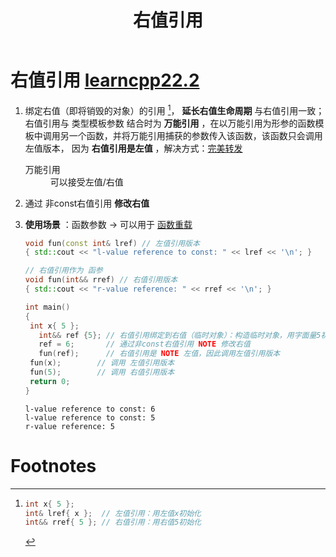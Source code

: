 :PROPERTIES:
:ID:       78a7c695-510d-4b03-a1e1-055d32a034cf
:END:
#+title: 右值引用
#+filetags: cpp

* 右值引用 [[https://www.learncpp.com/cpp-tutorial/rvalue-references/][learncpp22.2]]
1. 绑定右值（即将销毁的对象）的引用 [fn:1]， *延长右值生命周期* 与右值引用一致；
   右值引用与 类型模板参数 结合时为 *万能引用* ，在以万能引用为形参的函数模板中调用另一个函数，并将万能引用捕获的参数传入该函数，该函数只会调用左值版本， 因为 *右值引用是左值* ，解决方式：[[id:bfc91713-c993-40b2-b9da-6301ceeb04f6][完美转发]]
   - 万能引用 :: 可以接受左值/右值

3. 通过 非const右值引用 *修改右值*
4. *使用场景* ：函数参数 -> 可以用于 [[id:6c92dc3d-9ce0-4d40-9597-5ecc93ea3366][函数重载]]
   #+begin_src cpp :results output :namespaces std :includes <iostream>
   void fun(const int& lref) // 左值引用版本
   { std::cout << "l-value reference to const: " << lref << '\n'; }

   // 右值引用作为 函参
   void fun(int&& rref) // 右值引用版本
   { std::cout << "r-value reference: " << rref << '\n'; }

   int main()
   {
   	int x{ 5 };
      int&& ref {5}; // 右值引用绑定到右值（临时对象）：构造临时对象，用字面量5初始化，然后右值引用绑定到临时对象
      ref = 6;       // 通过非const右值引用 NOTE 修改右值
      fun(ref);      // 右值引用是 NOTE 左值，因此调用左值引用版本
   	fun(x);        // 调用 左值引用版本
   	fun(5);        // 调用 右值引用版本
   	return 0;
   }
   #+end_src

   #+RESULTS:
   : l-value reference to const: 6
   : l-value reference to const: 5
   : r-value reference: 5

* Footnotes

[fn:1]
#+begin_src cpp :results output :namespaces std :includes <iostream>
int x{ 5 };
int& lref{ x };  // 左值引用：用左值x初始化
int&& rref{ 5 }; // 右值引用：用右值5初始化
#+end_src
